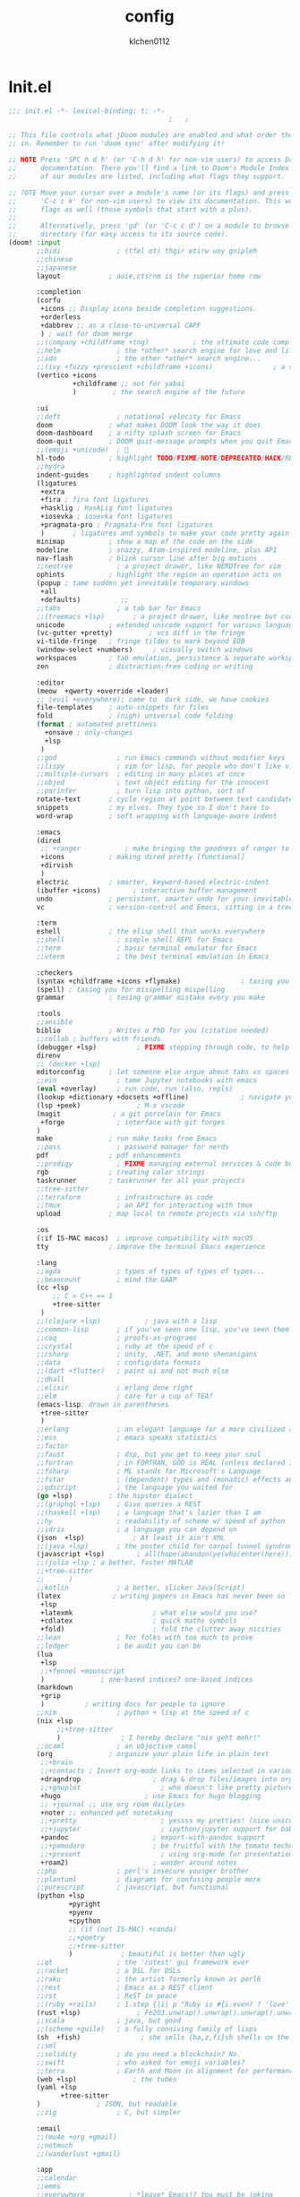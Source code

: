 :PROPERTIES:
:ID:       1bf5e137-a333-43da-827f-c09885a402b8
:END:
#+TITLE: config
#+AUTHOR: klchen0112
#+EMAIL: klchen0112@gmail.com
#+startup: fold
#+property: header-args :emacs-lisp :tangle yes :comments link
#+property: header-args :elisp :exports code
#+property: header-args :tangle no :results silent :eval no-export
* Init.el
:PROPERTIES:
:ID: d8d43fa6-0b7e-47c7-9c65-919b510c8202
:END:
#+begin_src emacs-lisp :tangle init.el
;;; init.el -*- lexical-binding: t; -*-
                                        ;   ;

;; This file controls what jDoom modules are enabled and what order they load
;; in. Remember to run 'doom sync' after modifying it!

;; NOTE Press 'SPC h d h' (or 'C-h d h' for non-vim users) to access Doom's
;;      documentation. There you'll find a link to Doom's Module Index where all
;;      of our modules are listed, including what flags they support.

;; ?OTE Move your cursor over a module's name (or its flags) and press 'K' (or
;;      'C-c c k' for non-vim users) to view its documentation. This works on
;;      flags as well (those symbols that start with a plus).
;;
;;      Alternatively, press 'gd' (or 'C-c c d') on a module to browse its
;;      directory (for easy access to its source code).
(doom! :input
       ;;bidi              ; (tfel ot) thgir etirw uoy gnipleh
       ;;chinese
       ;;japanese
       layout            ; auie,ctsrnm is the superior home row

       :completion
       (corfu
        +icons ;; Display icons beside completion suggestions.
        +orderless
        +dabbrev ;; as a close-to-universal CAPF
        ) ; wait for doom merge
       ;;(company +childframe +tng)           ; the ultimate code completion backend
       ;;helm              ; the *other* search engine for love and life
       ;;ido               ; the other *other* search engine...
       ;;(ivy +fuzzy +prescient +childframe +icons)               ; a search engine for love and life
       (vertico +icons
                +childframe ;; not for yabai
                )         ; the search engine of the future

       :ui
       ;;deft              ; notational velocity for Emacs
       doom              ; what makes DOOM look the way it does
       doom-dashboard    ; a nifty splash screen for Emacs
       doom-quit         ; DOOM quit-message prompts when you quit Emacs
       ;;(emoji +unicode)  ; 🙂
       hl-todo           ; highlight TODO/FIXME/NOTE/DEPRECATED/HACK/REVIEW
       ;;hydra
       indent-guides     ; highlighted indent columns
       (ligatures
        +extra
        +fira ; fira font ligatures
        +hasklig ; HaskLig font ligatures
        +iosevka ; iosevka font ligatures
        +pragmata-pro ; Pragmata-Pro font ligatures
        )       ; ligatures and symbols to make your code pretty again
       minimap           ; show a map of the code on the side
       modeline          ; snazzy, Atom-inspired modeline, plus API
       nav-flash         ; blink cursor line after big motions
       ;;neotree           ; a project drawer, like NERDTree for vim
       ophints           ; highlight the region an operation acts on
       (popup ; tame sudden yet inevitable temporary windows
        +all
        +defaults)          ;;
       ;;tabs              ; a tab bar for Emacs
       ;;(treemacs +lsp)       ; a project drawer, like neotree but cooler
       unicode           ; extended unicode support for various language
       (vc-gutter +pretty)         ; vcs diff in the fringe
       vi-tilde-fringe   ; fringe tildes to mark beyond EOB
       (window-select +numbers)     ; visually switch windows
       workspaces        ; tab emulation, persistence & separate workspaces
       zen               ; distraction-free coding or writing

       :editor
       (meow  +qwerty +override +leader)
       ;; (evil +everywhere); come to  dark side, we have cookies
       file-templates    ; auto-snippets for files
       fold              ; (nigh) universal code folding
       (format ; automated prettiness
         +onsave ; only-changes
         +lsp
        )
       ;;god               ; run Emacs commands without modifier keys
       ;;lispy             ; vim for lisp, for people who don't like vim
       ;;multiple-cursors  ; editing in many places at once
       ;;objed             ; text object editing for the innocent
       ;;parinfer          ; turn lisp into python, sort of
       rotate-text       ; cycle region at point between text candidates
       snippets          ; my elves. They type so I don't have to
       word-wrap         ; soft wrapping with language-aware indent

       :emacs
       (dired
        ;; +ranger           ; make bringing the goodness of ranger to dired
        +icons           ; making dired pretty [functional]
        +dirvish
        )
       electric          ; smarter, keyword-based electric-indent
       (ibuffer +icons)        ; interactive buffer management
       undo              ; persistent, smarter undo for your inevitable mistakes
       vc                ; version-control and Emacs, sitting in a tree

       :term
       eshell            ; the elisp shell that works everywhere
       ;;shell             ; simple shell REPL for Emacs
       ;;term              ; basic terminal emulator for Emacs
       ;;vterm             ; the best terminal emulation in Emacs

       :checkers
       (syntax +childframe +icons +flymake)               ; tasing you for every semicolon you forget
       (spell) ; tasing you for misspelling mispelling
       grammar           ; tasing grammar mistake every you make

       :tools
       ;;ansible
       biblio            ; Writes a PhD for you (citation needed)
       ;;collab ; buffers with friends
       (debugger +lsp)          ; FIXME stepping through code, to help you add bugs
       direnv
       ;; (docker +lsp)
       editorconfig      ; let someone else argue about tabs vs spaces
       ;;ein               ; tame Jupyter notebooks with emacs
       (eval +overlay)     ; run code, run (also, repls)
       (lookup +dictionary +docsets +offline)             ; navigate your code and its documentation
       (lsp +peek)              ; M-x vscode
       (magit             ; a git porcelain for Emacs
        +forge             ; interface with git forges
       )
       make              ; run make tasks from Emacs
       ;;pass              ; password manager for nerds
       pdf               ; pdf enhancements
       ;;prodigy           ; FIXME managing external services & code builders
       rgb               ; creating color strings
       taskrunner        ; taskrunner for all your projects
       ;;tree-sitter
       ;;terraform         ; infrastructure as code
       ;;tmux              ; an API for interacting with tmux
       upload            ; map local to remote projects via ssh/ftp

       :os
       (:if IS-MAC macos)  ; improve compatibility with macOS
       tty               ; improve the terminal Emacs experience

       :lang
       ;;agda              ; types of types of types of types...
       ;;beancount         ; mind the GAAP
       (cc +lsp
           ;; C > C++ == 1
           +tree-sitter
        )
       ;;(clojure +lsp)           ; java with a lisp
       ;;common-lisp       ; if you've seen one lisp, you've seen them all
       ;;coq               ; proofs-as-programs
       ;;crystal           ; ruby at the speed of c
       ;;csharp            ; unity, .NET, and mono shenanigans
       ;;data              ; config/data formats
       ;;(dart +flutter)   ; paint ui and not much else
       ;;dhall
       ;;elixir            ; erlang done right
       ;;elm               ; care for a cup of TEA?
       (emacs-lisp; drown in parentheses
        +tree-sitter
        )
       ;;erlang            ; an elegant language for a more civilized age
       ;;ess               ; emacs speaks statistics
       ;;factor
       ;;faust             ; dsp, but you get to keep your soul
       ;;fortran           ; in FORTRAN, GOD is REAL (unless declared INTEGER)
       ;;fsharp            ; ML stands for Microsoft's Language
       ;;fstar             ; (dependent) types and (monadic) effects and Z3
       ;;gdscript          ; the language you waited for
       (go +lsp)         ; the hipster dialect
       ;;(graphql +lsp)    ; Give queries a REST
       ;;(haskell +lsp)    ; a language that's lazier than I am
       ;;hy                ; readability of scheme w/ speed of python
       ;;idris             ; a language you can depend on
       (json  +lsp)            ; At least it ain't XML
       ;;(java +lsp)       ; the poster child for carpal tunnel syndrome
       (javascript +lsp)        ; all(hope(abandon(ye(who(enter(here))))))
       ;;(julia +lsp ; a better, faster MATLAB
       ;;+tree-sitter
       ;;      )
       ;;kotlin            ; a better, slicker Java(Script)
       (latex             ; writing papers in Emacs has never been so fun
        +lsp
        +latexmk                    ; what else would you use?
        +cdlatex                    ; quick maths symbols
        +fold)                      ; fold the clutter away nicities
       ;;lean              ; for folks with too much to prove
       ;;ledger            ; be audit you can be
       (lua
        +lsp
        ;;+fennel +moonscript
        )              ; one-based indices? one-based indices
       (markdown
        +grip
        )          ; writing docs for people to ignore
       ;;nim               ; python + lisp at the speed of c
       (nix +lsp
            ;;+tree-sitter
            )               ; I hereby declare "nix geht mehr!"
       ;;ocaml             ; an objective camel
       (org              ; organize your plain life in plain text
        ;;+brain
        ;;+contacts ; Insert org-mode links to items selected in various Mac apps.
        +dragndrop                  ; drag & drop files/images into org buffers
        ;;+gnuplot                    ; who doesn't like pretty pictures
        +hugo                     ; use Emacs for hugo blogging
        ;; +journal ;; use org roam dailyies
        +noter ;; enhanced pdf notetaking
        ;;+pretty                     ; yessss my pretties! (nice unicode symbols)
        ;;+jupyter                    ; ipython/jupyter support for babel
        +pandoc                     ; export-with-pandoc support
        ;;+pomodoro                 ; be fruitful with the tomato technique
        ;;+present                    ; using org-mode for presentations
        +roam2)                     ; wander around notes
       ;;php               ; perl's insecure younger brother
       ;;plantuml          ; diagrams for confusing people more
       ;;purescript        ; javascript, but functional
       (python +lsp
               +pyright
               +pyenv
               +cpython
               ;; (if (not IS-MAC) +conda)
               ;;+poetry
               ;;+tree-sitter
               )            ; beautiful is better than ugly
       ;;qt                ; the 'cutest' gui framework ever
       ;;racket            ; a DSL for DSLs
       ;;raku              ; the artist formerly known as perl6
       ;;rest              ; Emacs as a REST client
       ;;rst               ; ReST in peace
       ;;(ruby +rails)     ; 1.step {|i| p "Ruby is #{i.even? ? 'love' : 'life'}"}
       (rust +lsp)              ; Fe2O3.unwrap().unwrap().unwrap().unwrap()
       ;;scala             ; java, but good
       ;;(scheme +guile)   ; a fully conniving family of lisps
       (sh  +fish)               ; she sells {ba,z,fi}sh shells on the C xor
       ;;sml
       ;;solidity          ; do you need a blockchain? No.
       ;;swift             ; who asked for emoji variables?
       ;;terra             ; Earth and Moon in alignment for performance.
       (web +lsp)              ; the tubes
       (yaml +lsp
             +tree-sitter
       )              ; JSON, but readable
       ;;zig               ; C, but simpler

       :email
       ;;(mu4e +org +gmail)
       ;;notmuch
       ;;(wanderlust +gmail)

       :app
       ;;calendar
       ;;emms
       ;;everywhere           ; *leave* Emacs!? You must be joking
       ;;irc               ; how neckbeards socialize
       (rss +org)        ; emacs as an RSS reader
       ;;twitter           ; twitter client https://twitter.com/vnought

       :config
       ;; literate
       (default +bindings +smartparens))
#+end_src
* packages
:PROPERTIES:
:ID:       e970a14b-3bdc-45bf-af5c-f85727067773
:END:
#+begin_src emacs-lisp conf :tangle packages.el
;; -*- no-byte-compile: t; -*-
;;; $DOOMDIR/packages.el
#+end_src
* Basic setting
** Simple Settings
:PROPERTIES:
:ID:       0f38d9a6-c7d4-4370-bd44-839d77bc33a4
:END:
#+begin_src emacs-lisp conf :tangle config.el
;;; $DOOMDIR/config.el -*- lexical-binding: t; -*-
;; Place your private configuration here! Remember, you do not need to run 'doom
;; sync' after modifying this file!


;; Some functionality uses this to identify you, e.g. GPG configuration, email
;; clients, file templates and snipets. It is optional.
(setq user-full-name "klchen0112"
    user-mail-address "klchen0112@gmail.com")

(setq-default
 delete-by-moving-to-trash t                      ; Delete files to trash
 window-combination-resize t                      ; take new window space from all other windows (not just current)
 x-stretch-cursor t)                              ; Stretch cursor to the glyph width

;; Simple Settings
(setq-default
 dired-dwim-target t
 history-length 1000
 create-lockfiles nil
 delete-by-moving-to-trash t                      ; Delete files to trash
 window-combination-resize t                      ; take new window space from all other windows (not just current)
 x-stretch-cursor t                              ; Stretch cursor to the glyph width
)

(setq undo-limit 80000000                         ; Raise undo-limit to 80Mb
      evil-want-fine-undo t                       ; By default while in insert all changes are one big blob. Be more granular
      auto-save-default t                         ; Nobody likes to loose work, I certainly don't
      truncate-string-ellipsis "…"                ; Unicode ellispis are nicer than "...", and also save /precious/ space
      password-cache-expiry nil                   ; I can trust my computers ... can't I?
      ;; scroll-preserve-screen-position 'always     ; Don't have `point' jump around
      scroll-preserve-screen-position 'always     ; Don't have `point' jump around
      word-wrap-by-category t                     ; Different languages live together happily
      scroll-margin 2)                            ; It's nice to maintain a little margin
(setq which-key-idle-delay 0.3) ;; I need the help, I really do

;; Drag text from emacs to other apps
(setq
 mouse-drag-and-drop-region-cross-program t
 mouse-drag-and-drop-region t)
;;(pixel-scroll-mode)
;;(pixel-scroll-precision-mode 1)
;;(setq pixel-scroll-precision-large-scroll-height 60
;;     pixel-scroll-precision-interpolation-factor 30.0)

(setq
   org-roam-directory "~/org"
   org-roam-file-extensions '("org"))
#+end_src
** exec path
#+begin_src emacs-lisp :tangle config.el
(setq shell-file-name (executable-find "bash"))
(setq-default vterm-shell (executable-find "fish"))

(setq-default explicit-shell-file-name (executable-find "fish"))
#+end_src
** workaround
#+begin_src emacs-lisp config.el
(setq native-comp-async-jobs-number 16)
#+end_src
** Global mode
:PROPERTIES:
:ID:       f610bfb5-ce6d-44fa-ae62-bcbf155ced56
:END:
#+begin_src emacs-lisp :tangle packages.el


#+end_src


#+begin_src emacs-lisp conf :tangle config.el
;; (display-time-mode 1)                             ; Enable time in the mode-line

(global-subword-mode 1)                           ; Iterate through CamelCase words
(global-visual-line-mode 1)                       ; Wrap lines at window edge, not at 80th character: my screen is wide enough!

(scroll-bar-mode 1)
;;(+global-word-wrap-mode +1)



#+end_src
* start benchmark
:PROPERTIES:
:ID:       12e0119d-2f0b-4684-87c3-c596ade4d065
:END:

#+begin_src emacs-lisp :tangle packages.el
(package! benchmark-init)
#+end_src

#+begin_src emacs-lisp :tangle config.el
(use-package! benchmark-init
  :defer t
  :ensure t
  ;;:config
  ;;(add-hook! 'after-init-hook 'benchmark-init/deactivate)
)
#+end_src

* UI settings
** frame
:PROPERTIES:
:ID:       81059094-5346-4f65-b701-5abfbf89598f
:END:
#+begin_src emacs-lisp :tangle packages.el

#+end_src

#+begin_src emacs-lisp conf :tangle config.el
;; Framing Size
;; start the initial frame maximized
(add-hook 'window-setup-hook #'toggle-frame-maximized)
;;(add-hook 'window-setup-hook #'toggle-frame-fullscreen)

;; no title bar
(add-to-list 'default-frame-alist '(undecorated . t))
(add-to-list 'default-frame-alist '(drag-internal-border . 1))
(add-to-list 'default-frame-alist '(internal-border-width . 5))
;; no round corners
;; (add-to-list 'default-frame-alist '(undecorated-round . t))
#+end_src
** font
*** font config
:PROPERTIES:
:ID:       06e0dce5-4f1f-4dc4-a8ea-920955909ac4
:END:
#+begin_src emacs-lisp conf :tangle config.el
;; Doom exposes five (optional) variables for controlling fonts in Doom:
;;
;; - `doom-font' -- the primary font to use
;; - `doom-variable-pitch-font' -- a non-monospace font (where applicable)
;; - `doom-big-font' -- used for `doom-big-font-mode'; use this for
;;   presentations or streaming.
;; - `doom-unicode-font' -- for unicode glyphs
;; - `doom-serif-font' -- for the `fixed-pitch-serif' face
;;
;; See 'C-h v doom-font' for documentaion and more examples of what they
;; accept. For example:


;; If you or Emacs can't find your font, use 'M-x describe-font' to look them
;; up, `M-x eval-region' to execute elisp code, and 'M-x doom/reload-font' to
;; refresh your font settings. If Emacs still can't find your font, it likely
;; wasn't installed correctly. Font issues are rarely Doom issues!
;; DON'T use (`font-family-list'), it's unreliable on Linux
;; org mode table

;;(setq doom-font (font-spec :family "SF Mono"   :size 14)
;;      doom-variable-pitch-font (font-spec :family "TsangerJinKai02" :size 14)
;;      doom-symbol-font (font-spec :family "Symbola" :size 14)
;;      doom-serif-font (font-spec :family "IBM Plex Serif"  :size 17)
;;      )

(setq use-default-font-for-symbols nil)(cond
  ((or IS-MAC IS-LINUX)
    (setq doom-font (if IS-MAC (font-spec :family "SF Mono"  :size 14) (font-spec :family "Iosevka" :size 14))
          ;; doom-big-font (font-spec :family "Iosevka"  :size 28)
          doom-variable-pitch-font (font-spec :family "CMU Typewriter Text"  :size 18)
          ;;doom-unicode-font (font-spec :family "FZSongKeBenXiuKai-R-GBK" :weight 'light :slant 'italic :size 21)
          doom-serif-font (font-spec :family "IBM Plex Serif"  :size 18))
    (add-hook!  'after-setting-font-hook
          ;; Emoji: 😄, 🤦, 🏴󠁧󠁢󠁳󠁣󠁴
          (set-fontset-font t 'symbol   (font-spec :family "Apple Color Emoji"  ))
          (set-fontset-font t 'symbol   (font-spec :family "Symbola"            ))
          (set-fontset-font t 'symbol   (font-spec :family "Noto Color Emoji"   ))
          (set-fontset-font t 'symbol   (font-spec :family "Liberation Mono"    ))
          (set-fontset-font t 'symbol   (font-spec :family "Noto Sans Symbols2" ))
          (set-fontset-font t 'symbol   (font-spec :family "Segoe UI Emoji"     ))
          (set-fontset-font t 'symbol   (font-spec :family "FreeSerif"          ))
          (set-fontset-font t 'symbol   (font-spec :family "Twitter Color Emoji"))
          ;; East Asia: 你好, 早晨, こんにちは, 안녕하세요
          (set-fontset-font t 'han      (font-spec :family "TsangerJinKai02"   ))
          (set-fontset-font t 'kana     (font-spec :family "TsangerJinKai02"   ))
          (set-fontset-font t 'hangul   (font-spec :family "TsangerJinKai02"   ))
          (set-fontset-font t 'cjk-misc (font-spec :family "Noto Serif CJK SC" ))
          ;; Cyrillic: Привет, Здравствуйте, Здраво, Здравейте
          (set-fontset-font t 'cyrillic (font-spec :family "Noto Serif"         ))
  ))
  ((:if IS-WINDOWS)
    (setq doom-font (font-spec :family "Cascadia Code"  :size 23)
        doom-big-font (font-spec :family "Cascadia Code"  :size 25)
        doom-variable-pitch-font (font-spec :family "Cascadia Code" :size 23)
        doom-unicode-font (font-spec :family "霞鹜文楷等宽" :weight 'light :size 23)
        doom-serif-font (font-spec :family "Cascadia Code"  :size 23)))
)

#+end_src
** theme
:PROPERTIES:
:ID:       918efa68-0a34-4e90-ba5f-305b628bbb7b
:END:
#+begin_src emacs-lisp :tangle packages.el
#+end_src

#+begin_src emacs-lisp :tangle config.el
;; There are two ways to load a theme. Both assume the theme is installed and
;; available. You can either set `doom-theme' or manually load a theme with the
;; `load-theme' function. This is the default:

(use-package! doom-themes
  :config
  ;;Global settings (defaults)
  (setq doom-themes-enable-bold t    ; if nil, bold is universally disabled
        doom-themes-enable-italic t ; if nil, italics is universally disabled
        doom-themes-padded-modeline t
        doom-themes-treemacs-enable-variable-pitch nil)
  ;;(doom-themes-treemacs-config)
  (doom-themes-org-config))


;; There are two ways to load a theme. Both assume the theme is installed and
;; available. You can either set `doom-theme' or manually load a theme with the
;; `load-theme' function. This is the default:
;; (setq doom-theme 'doom-one)
;; (setq doom-theme 'doom-dracula)
;; (setq doom-theme 'doom-solarized-light)
(setq doom-themes-dark '(doom-dracula doom-vibrant doom-city-lights doom-moonlight doom-horizon
                         doom-one doom-solarized-dark doom-palenight doom-spacegrey
                         doom-old-hope doom-oceanic-next doom-monokai-pro doom-material doom-henna
                         doom-ephemeral chocolate doom-zenburn doom-peacock doom-1337))

(setq doom-themes-light '(doom-one-light doom-solarized-light  doom-opera-light))

(defun random-choice (items)
  "Random choice a list"
  (let* ((size (length items))
         (index (random size)))
    (nth index items)))

(defun my/apply-theme (appearance)
  "Load theme, taking current system APPEARANCE into consideration."
  (mapc #'disable-theme custom-enabled-themes)
  (pcase appearance
    ('light (load-theme (random-choice doom-themes-light) t))
    ('dark  (load-theme (random-choice doom-themes-dark) t))
    ))



(after! doom-themes
  (if IS-MAC (add-hook 'ns-system-appearance-change-functions #'my/apply-theme)
    (setq doom-theme 'doom-nano-light)))

;; This determines the style of line numbers in effect. If set to `nil', line
;; numbers are disabled. For relative line numbers, set this to `relative'.

(setq display-line-numbers-type 'relative)

#+end_src
** dashboard
:PROPERTIES:
:ID:       24df29ee-b60d-4408-ac20-1c7c95da1918
:END:
#+begin_src emacs-lisp :tangle config.el
;; this code from https://randomgeekery.org/config/emacs/doom/

#+end_src
** global mode
:PROPERTIES:
:ID:       cd7500b9-220e-4c2d-9946-5f86248c1a7e
:END:
#+begin_src emacs-lisp :tangle config.el
(setq menu-bar-mode t)
#+end_src
** alpha
#+begin_src emacs-lisp :tangle packages.el
(package! transwin)
#+end_src
#+begin_src emacs-lisp :tangle config.el
(use-package transwin
  :config
  (setq transwin--current-alpha 80)
  (setq transwin-delta-alpha 5)
  (setq transwin-parameter-alpha 'alpha-background)
)
#+end_src
* Editor
** 分词
#+begin_src emacs-lisp :tangle packages.el
(package! emt :recipe (:host github :repo "roife/emt" :files ("*.el" "module/*" "module")) :pin "7bea66de1b26d3f3f1cf9e940b269809c0c531b9")
#+end_src

#+begin_src emacs-lisp :tangle config.el
(if IS-MAC
  (use-package emt
    :defer t
    :hook (after-init . emt-mode)
    :config
    (setq emt-lib-path (concat doom-data-dir "EMT/libEMT.dylib"))
  )
)
#+end_src
** save
:PROPERTIES:
:ID:       0e0c8caf-e9a6-43b4-b393-e502b9ef7511
:END:
#+begin_src emacs-lisp :tangle config.el
(setq auto-save-default t)
#+end_src
** Directory/File

#+begin_src emacs-lisp :tangle packages.el
(package! dired-preview)
#+end_src


#+begin_src emacs-lisp :tangle config.el

(use-package! dired-preview
  :defer t
  :config
  ;; Default values for demo purposes
  (setq dired-preview-delay 0.7)
  (setq dired-preview-max-size (expt 2 20))
  (setq dired-preview-ignored-extensions-regexp
        (concat "\\."
                "\\(mkv\\|webm\\|mp4\\|mp3\\|ogg\\|m4a"
                "\\|gz\\|zst\\|tar\\|xz\\|rar\\|zip"
                "\\|iso\\|epub\\|pdf\\)"))

  ;; Enable `dired-preview-mode' in a given Dired buffer or do it
  ;; globally:
  (dired-preview-global-mode 1))
#+end_src
** 自动在中英文间添加空格
#+begin_src emacs-lisp :tangle packages.el
;;(package! pangu-spacing)
#+end_src

#+begin_src emacs-lisp :tangle yes
;;(use-package! pangu-spacing
;;  :defer t
;;  :config
;;  (setq pangu-spacing-real-insert-separtor t)
;;)
#+end_src
** Tree siter
#+begin_src emacs-lisp tangle: packages.el
(package! treesit-auto)
(package! treesit-fold :recipe (:host github :repo "emacs-tree-sitter/treesit-fold" :pin "2b8ac9e7db92bca7f79579b9dc8aff33d6ed2ff7"))
#+end_src

#+begin_src emacs-lisp :tangle config.el
(use-package! treesit-auto)
(use-package! treesit-fold)
#+end_src
* Biblio
** init biblio
:PROPERTIES:
:ID:       6d187859-ed0e-4994-8651-0744708518c5
:END:
#+begin_src emacs-lisp :tangle config.el
(setq my/bib (concat "~/org/" "academic.bib"))
(setq my/notes (concat "~/org/" "references"))
(setq my/library-files "~/Documents/org-pdfs")
#+end_src

** citar
:PROPERTIES:
:ID:       108a861b-bfd8-4e47-b634-4ead3d291b4e
:END:
citar need vertico

#+begin_src emacs-lisp :tangle config.el
(use-package! citar
  :defer t
  :config
  (setq citar-bibliography my/bib
        citar-notes-paths '("~/org/references/")
        )

  (setq
   org-cite-insert-processor 'citar
   org-cite-follow-processor 'citar
   org-cite-activate-processor 'citar

   citar-default-action 'citar-open-notes

   citar-at-point-function 'citar-dwim

   citar-file-note-org-include '(org-id org-roam-ref))
  (setq citar-templates
        '((main . "${author editor:30}     ${date year issued:4}     ${title:55}")
          (suffix . "  ${tags keywords:40}")
          (preview . "${author editor} ${title}, ${journal publisher container-title collection-title booktitle} ${volume} (${year issued date}).\n")
          (note .
                "${title}\n#+filetags: :references:
- bibliography ::
- tags :: ${tags}
- keywords :: ${keywords}
- previous work :: \n* Notes
:PROPERTIES:
:Custom_ID: ${=key=}
:URL: ${url}
:AUTHOR: ${author}
:NOTER_DOCUMENT: ${file}
:NOTER_PAGE:
:NOANKI: t
:END:"
                ))))

(use-package! citar-embark
  :defer t
  :after citar embark
  :config (citar-embark-mode)
  )
#+end_src
** org roam bibtex
:PROPERTIES:
:ID:       e6370510-1fce-426e-a6de-2930e7ed855f
:END:
#+begin_src emacs-lisp :tangle packages.el
;; interact with org-roam and bibtex
(package! org-roam-bibtex)
#+end_src


#+begin_src emacs-lisp conf :tangle config.el
;; Org-Roam-Bibtex
(use-package! org-roam-bibtex
 :after org-roam
 :defer t
 :hook
 (org-mode . org-roam-bibtex-mode)
 :custom
 (orb-note-actions-interface 'default)
 :config
 (setq
  orb-preformat-keywords
  '("citekey" "title" "url" "file" "author-or-editor" "keywords")
  orb-insert-link-description 'title
  orb-roam-ref-format 'org-cite ;; using org ref version3
  orb-process-file-keyword t
  orb-attached-file-extensions '("pdf")
  org-cite-insert-processor 'citar
  org-cite-follow-processor 'citar
  org-cite-activate-processor 'citar
  citar-at-point-function 'embark-act
  citar-file-note-org-include '(org-id org-roam-ref)
  orb-insert-generic-candidates-format '("title" "author-or-editor" "keyword"))
 (add-to-list 'org-roam-capture-templates
                ;; bibliography note template
                '("r" "bibliography reference" plain
                 (file  "~/org/templates/orb_template.org")
                 :if-new
                 (file+head "references/${citekey}.org" "#+title: ${title}\n#+filetags: :references:\n")
                 :unnarrowed t))
 (add-to-list 'org-roam-capture-templates
              '("s" "short bibliography reference (no id)"
                  entry "* ${title} [cite:@%^{citekey}]\n%?"
                 :target (node "b93ffb0a-9383-4255-80ed-1142639fa458")
                 :unnarrowed t
                 :empty-lines-before 1
                 :prepend t))
)


(use-package! citar-org-roam
  :defer t
  :after citar org-roam
  :hook (org-roam-mode . citar-org-roam-mode)
  :config
  (setq citar-org-roam-note-title-template (cdr (assoc 'note citar-templates)))
)
#+end_src

* org mode
** async preview
#+begin_src emacs-lisp :tangle packages.el
(package! org :recipe
  (:host nil :repo "https://git.tecosaur.net/mirrors/org-mode.git" :remote "mirror" :fork
         (:host nil :repo "https://git.tecosaur.net/tec/org-mode.git" :branch "dev" :remote "tecosaur")
         :files
         (:defaults "etc")
         :build t :pre-build
         (with-temp-file "org-version.el"
           (require 'lisp-mnt)
           (let
               ((version
                 (with-temp-buffer
                   (insert-file-contents "lisp/org.el")
                   (lm-header "version")))
                (git-version
                 (string-trim
                  (with-temp-buffer
                    (call-process "git" nil t nil "rev-parse" "--short" "HEAD")
                    (buffer-string)))))
             (insert
              (format "(defun org-release () \"The release version of Org.\" %S)\n" version)
              (format "(defun org-git-version () \"The truncate git commit hash of Org mode.\" %S)\n" git-version)
              "(provide 'org-version)\n"))))
  :pin nil)

;;(unpin! org)
#+end_src

#+begin_src emacs-lisp :tangle config.el
(use-package! org-latex-preview
  :hook (org-mode . org-latex-preview-auto-mode)
  :config
  ;; Increase preview width
  (plist-put org-latex-preview-appearance-options
             :page-width 0.8)

  ;; Use dvisvgm to generate previews
  ;; You don't need this, it's the default:
  (setq org-latex-preview-process-default 'dvisvgm)

  ;; Turn on auto-mode, it's built into Org and much faster/more featured than
  ;; org-fragtog. (Remember to turn off/uninstall org-fragtog.)

  ;; Block C-n, C-p etc from opening up previews when using auto-mode
  (setq org-latex-preview-auto-ignored-commands '(next-line previous-line mwheel-scroll scroll-up-command scroll-down-command))

  ;; Enable consistent equation numbering
  (setq org-latex-preview-numbered t)

  ;; Bonus: Turn on live previews.  This shows you a live preview of a LaTeX
  ;; fragment and updates the preview in real-time as you edit it.
  ;; To preview only environments, set it to '(block edit-special) instead
  (setq org-latex-preview-live t)

  ;; More immediate live-previews -- the default delay is 1 second
  (setq org-latex-preview-live-debounce 0.25))
#+end_src
** 设置 org 常用设置
:PROPERTIES:
:ID:       3fcd76df-a2bc-4291-9012-9ed3d1acc490
:END:
#+begin_src emacs-lisp :tangle config.el
;; If you use `org' and don't want your org files in the default location below,
;; change `org-directory'. It must be set before org loads!

(use-package! org
  :defer t
  :config
  (setq org-directory "~/org/")
  ;; pretty org files
  (setq org-auto-align-tags nil
        org-tags-column 0
        org-catch-invisible-edits 'show-and-error

        ;; Org styling, hide markup etc.
        org-hide-emphasis-markers t
        org-pretty-entities t

        )
  (setq org-ellipsis "...")
  (setq  org-adapt-indentation nil)
  (setq  org-hidden-keywords nil)
  (setq  org-hide-emphasis-markers t)
  (setq  org-hide-leading-stars nil)
  (setq  org-image-actual-width '(300))
  (setq  org-imenu-depth 1)
  (setq  org-pretty-entities t)
  (setq  org-startup-folded t)
  (setq org-startup-with-inline-images t)
  (setq org-hide-leading-stars t)
  (setq org-use-property-inheritance t)              ; it's convenient to have properties inherited
  (setq org-log-done 'time             )             ; having the time a item is done sounds convenient
  (setq org-export-in-background t)                  ; run export processes in external emacs process
  (setq org-catch-invisible-edits 'smart)            ; try not to accidently do weird stuff in invisible regions
  (setq org-export-with-sub-superscripts '{})        ; don't treat lone _ / ^ as sub/superscripts, require _{} / ^{}
  (setq org-special-ctrl-a/e t
        org-hide-leading-stars t) ;; When t, C-a will bring back the cursor to the beginning of the headline text, i.e. after the stars and after a possible TODO keyword.
  (setq org-src-tab-acts-natively t) ;; source block 缩进
  :custom-face
  (org-level-1 ((t (:height 1.15))))
  (org-level-2 ((t (:height 1.13))))
  (org-level-3 ((t (:height 1.11))))
  (org-level-4 ((t (:height 1.09))))
  (org-level-5 ((t (:height 1.07))))
  (org-level-6 ((t (:height 1.05))))
  (org-level-7 ((t (:height 1.03))))
  (org-level-8 ((t (:height 1.01))))
  (org-todo ((t (:inherit 'fixed-pitch))))
  (org-done ((t (:inherit 'fixed-pitch))))
  (org-ellipsis ((t (:inherit 'fixed-pitch))))
  (org-property-value ((t (:inherit 'fixed-pitch))))
  (org-special-keyword ((t (:inherit 'fixed-pitch))))
  )

#+end_src

** org 美化
:PROPERTIES:
:ID:       85728e6b-30dd-4781-b1f2-a0e7462f6f45
:END:
#+begin_src emacs-lisp conf :tangle packages.el
(package! org-modern)
(package! org-appear)

#+end_src


#+begin_src emacs-lisp conf :tangle config.el

(use-package! org-modern
  :after org
  :defer t
  :hook (org-mode . org-modern-mode)
        (org-agenda-finalize . org-modern-agenda)
)

(use-package! org-appear
  :hook (org-mode . org-appear-mode)
  :defer t
  :config
  (setq org-appear-autoemphasis t
        org-appear-autolinks t
        org-appear-autosubmarkers t
        org-appear-autoentities t
        org-appear-autokeywords t
        org-appear-inside-latex t
        )
)


#+end_src

** org-download
#+begin_src emacs-lisp conf :tangle config.el
;; config org download
(use-package! org-download
  :after org
  :defer t
  :config
  (setq org-download-method 'directory)
  (setq org-download-image-dir "~/Library/Mobile Documents/com~apple~CloudDocs/Documents/org-attach")
  (setq org-download-heading-lvl 'nil)
)
#+end_src
** org-agenda
:PROPERTIES:
:ID:       ee84bfc0-3e42-4a8d-a9c2-2d8c3093d06d
:END:

#+begin_src emacs-lisp conf :tangle config.el
(use-package! org-agenda
  :after org
  :defer t
  :config
  (setq org-agenda-files '("~/org/pages/TODO.org"))
  ;; 时间前导0
  (setq org-agenda-time-leading-zero t)
  ;; 默认显示区间
  (setq org-agenda-span 7)
  ;; agenda view 默认从周一开始显示
  (setq org-agenda-start-on-weekday 1)
   ;; Agenda styling
   (setq org-agenda-tags-column 0
   org-agenda-block-separator ?─
   org-agenda-time-grid
   '((daily today require-timed)
     (800 1000 1200 1400 1600 1800 2000)
     " ┄┄┄┄┄ " "┄┄┄┄┄┄┄┄┄┄┄┄┄┄┄")
   org-agenda-current-time-string
   "⭠ now ─────────────────────────────────────────────────")
)
#+end_src
** org hugo
:PROPERTIES:
:ID:       a7fb163c-1d82-4670-ac10-a6180cac2cfb
:END:
#+begin_src elisp :tangle config.el
(use-package! ox-hugo
  :after org-capture ox
  :defer t
  :config
  (setq org-hugo-default-static-subdirectory-for-externals "img")
)
#+end_src

* org-roam
:PROPERTIES:
:ID:       466ca3d1-ca43-4265-9493-1177afe300ce
:END:
** org-roam settings
:PROPERTIES:
:ID: 3f6a8789-2cb1-45ec-ab57-063d22cceaf8
:END:
#+begin_src elisp :tangle packages.el
;;(unpin! org-roam)

;;(unpin! org-roam-ui)

(package! consult-org-roam)
(package! emacsql-sqlite-builtin)

#+end_src
1. 设置org-roam templates 可以与 org-capture 混合使用
2. 自动创建笔记的创建时间和修改时间
3. 跨文件的引用，能够实现笔记的一处修改，处处修改
   - 实现效果不太好


#+begin_src emacs-lisp conf :tangle config.el


(use-package! org-roam
  :after org
  :defer t
  :commands (org-roam-buffer
             org-roam-setup
             org-roam-capture
             org-roam-node-find)
  ;;:bind (("C-c n r a" . org-id-get-create)
  ;;       ("C-c n r l" . org-roam-buffer-toggle)
  ;;       ("C-c n r f" . org-roam-node-find)
  ;;       ("C-c n r g" . org-roam-graph)
  ;;       ("C-c n r i" . org-roam-node-insert)
  ;;       ("C-c n r c" . org-roam-capture)
  ;;       ("C-c n r r" . org-roam-ref-find)
  ;;       ("C-c n r R" . org-roam-ref-add)
  ;;       ("C-c n r s" . org-roam-db-sync)
  ;;       ("C-c n r e" . org-roam-to-hugo-md)
  ;;       ;; Dailies
  ;;       ("C-c n r j" . org-roam-dailies-capture-today))
  :config
  (unless (file-exists-p org-roam-directory) (make-directory org-roam-directory t))
  (unless (file-exists-p org-roam-directory) (make-directory org-roam-dailies-directory t))
  ;; 自动创建org roam 文件夹
  (setq org-id-link-to-org-use-id t)
  (setq org-roam-completion-everywhere t)
  (setq org-roam-capture-templates
        '(("d" "default" plain "%?"
           :target
           (file+head "pages/${slug}.org" "#+title: ${title}\n- tags :: \n")
           :unnarrowed t)))
  (setq org-roam-dailies-capture-templates
        '(
          ("t" "tasks" entry "* TODO %?"
           :if-new (file+head+olp "%<%Y-%m-%d>.org" "#+title: %<%Y/%m/%d>\n#+filetags: :journal:\n" ("TODO Tasks :task:")))
          ("n" "notes" entry "* %?"
           :if-new (file+head+olp "%<%Y-%m-%d>.org" "#+title: %<%Y/%m/%d>\n#+filetags: :journal:\n" ("Notes :note:")))
          )
        )

  (setq org-roam-mode-sections
        (list #'org-roam-backlinks-section
              #'org-roam-reflinks-section
              #'org-roam-unlinked-references-section)
        )
  )


(use-package! websocket
  :defer t
  :after org-roam)

(use-package! org-roam-ui
  :defer t
  :after org-roam ;; or :after org
  ;;         normally we'd recommend hooking orui after org-roam, but since org-roam does not have
  ;;         a hookable mode anymore, you're advised to pick something yourself
  ;;         if you don't care about startup time, use
  :commands org-roam-ui-open
  :config
  (setq org-roam-ui-sync-theme t
        org-roam-ui-follow t
        org-roam-ui-update-on-save t
        org-roam-ui-open-on-start nil))
#+end_src

** org roam timestamps
:PROPERTIES:
:ID:       09752942-9f28-4b04-b64e-867b2186dae1
:END:
自动记录包含 org-id 的节点的修改时间
#+begin_src emacs-lisp conf :tangle packages.el
(package! org-roam-timestamps)
#+end_src

#+begin_src emacs-lisp :tangle config.el
;;自动创建笔记的创建时间和修改时间
(use-package! org-roam-timestamps
  :after org-roam
  :defer t
  :config
  (org-roam-timestamps-mode)
  (setq org-roam-timestamps-parent-file t))

#+end_src
** org transculsion
:PROPERTIES:
:ID:       5586b987-8479-49cf-be97-721142a74ac4
:END:
#+begin_src emacs-lisp :tangle packages.el
(package! org-transclusion)
#+end_src

#+begin_src emacs-lisp :tangle config.el
;;跨文件的引用，能够实现笔记的一处修改，处处修改。
(use-package! org-transclusion
  :after org
  :commands org-transclusion-mode
  :defer t
  :init
  (map!
   :map global-map "<f12>" #'org-transclusion-add
   :leader
   :prefix "n"
   :desc "Org Transclusion Mode" "t" #'org-transclusion-mode))
#+end_src
** org-roam-enhance
:PROPERTIES:
:ID:       773deaf6-f5cb-4d40-89de-b38bb67f47dd
:END:
1. use vulpea for auto add tag roam-agenda and add TODO file to org-todo
2. use org-transclusion for insert block for org
#+begin_src emacs-lisp conf :tangle packages.el
(package! vulpea)
(package! consult-org-roam)
;;TODO
;;(package! nursery
;;     :recipe (:host github :repo "chrisbarrett/nursery"))

#+end_src


#+begin_src emacs-lisp conf :tangle config.el

;; this code from https://github.com/brianmcgillion/doomd/blob/master/config.org
(use-package! vulpea
  :after (org-agenda org-roam)
  :defer t
  :commands (bmg/vulpea-agenda-files-update bmg/vulpea-project-update-tag)
  :init
  (add-hook 'find-file-hook #'bmg/vulpea-project-update-tag)
  (add-hook 'before-save-hook #'bmg/vulpea-project-update-tag)
  (advice-add 'org-agenda :before #'bmg/vulpea-agenda-files-update)
  :hook ((org-roam-db-autosync-mode . vulpea-db-autosync-enable))
  :config
  (defun bmg/vulpea-project-p ()
    "Return non-nil if current buffer has any todo entry.
TODO entries marked as done are ignored, meaning the this
function returns nil if current buffer contains only completed
tasks."
    (seq-find                                 ; (3)
     (lambda (type)
       (eq type 'todo))
     (org-element-map                         ; (2)
         (org-element-parse-buffer 'headline) ; (1)
         'headline
       (lambda (h)
         (org-element-property :todo-type h)))))

  (defun bmg/vulpea-project-update-tag ()
    "Update PROJECT tag in the current buffer."
    (when (and (not (active-minibuffer-window))
               (bmg/vulpea-buffer-p))
      (save-excursion
        (goto-char (point-min))
        (let* ((tags (vulpea-buffer-tags-get))
               (original-tags tags))
          (if (bmg/vulpea-project-p)
              (setq tags (cons "org-roam-agenda" tags))
            (setq tags (remove "org-roam-agenda" tags)))

          ;; cleanup duplicates
          (setq tags (seq-uniq tags))

          ;; update tags if changed
          (when (or (seq-difference tags original-tags)
                    (seq-difference original-tags tags))
            (apply #'vulpea-buffer-tags-set tags))))))

  (defun bmg/vulpea-buffer-p ()
    "Return non-nil if the currently visited buffer is a note."
    (and buffer-file-name
         (string-prefix-p
          (expand-file-name (file-name-as-directory org-roam-directory))
          (file-name-directory buffer-file-name))))

  (defun bmg/vulpea-project-files ()
    "Return a list of note files containing 'project' tag." ;
    (seq-uniq
     (seq-map
      #'car
      (org-roam-db-query
       [:select [nodes:file]
        :from tags
        :left-join nodes
        :on (= tags:node-id nodes:id)
        :where (like tag (quote "%\"org-roam-agenda\"%"))]))))

  (defun bmg/vulpea-agenda-files-update (&rest _)
    "Update the value of `org-agenda-files'."
    (setq org-agenda-files (bmg/vulpea-project-files)))

  (defun bmg/vulpea-agenda-category (&optional len)
    "Get category of item at point for agenda.

Category is defined by one of the following items:

- CATEGORY property
- TITLE keyword
- TITLE property
- filename without directory and extension

When LEN is a number, resulting string is padded right with
spaces and then truncated with ... on the right if result is
longer than LEN.

Usage example:

  (setq org-agenda-prefix-format
        '((agenda . \" %(vulpea-agenda-category) %?-12t %12s\")))

Refer to `org-agenda-prefix-format' for more information."
    (let* ((file-name (when buffer-file-name
                        (file-name-sans-extension
                         (file-name-nondirectory buffer-file-name))))
           (title (vulpea-buffer-prop-get "title"))
           (category (org-get-category))
           (result
            (or (if (and
                     title
                     (string-equal category file-name))
                    title
                  category)
                "")))
      (if (numberp len)
          (s-truncate len (s-pad-right len " " result))
        result))))


;;(use-package! org-roam-review
;; :commands (org-roam-review
;;            org-roam-review-list-by-maturity
;;            org-roam-review-list-recently-added)

  ;; ;; Optional - tag all newly-created notes as seedlings.
  ;; :hook (org-roam-capture-new-node . org-roam-review-set-seedling)

  ;; ;; Optional - keybindings for applying Evergreen note properties.
  ;; :general
  ;; (:keymaps 'org-mode-map
  ;; "C-c r r" '(org-roam-review-accept :wk "accept")
  ;; "C-c r u" '(org-roam-review-bury :wk "bury")
  ;; "C-c r x" '(org-roam-review-set-excluded :wk "set excluded")
  ;; "C-c r b" '(org-roam-review-set-budding :wk "set budding")
  ;; "C-c r s" '(org-roam-review-set-seedling :wk "set seedling")
  ;; "C-c r e" '(org-roam-review-set-evergreen :wk "set evergreen"))

  ;; ;; Optional - bindings for evil-mode compatability.
  ;; :general
  ;; (:states '(normal) :keymaps 'org-roam-review-mode-map
  ;; "TAB" 'magit-section-cycle
  ;; "g r" 'org-roam-review-refresh)
  ;;)

(use-package consult-org-roam
   :ensure t
   :defer t
   :after org-roam
   :init
   (consult-org-roam-mode 1)
   :custom
   ;; Use `ripgrep' for searching with `consult-org-roam-search'
   (consult-org-roam-grep-func #'consult-ripgrep)
   ;; Configure a custom narrow key for `consult-buffer'
   (consult-org-roam-buffer-narrow-key ?r)
   ;; Display org-roam buffers right after non-org-roam buffers
   ;; in consult-buffer (and not down at the bottom)
   (consult-org-roam-buffer-after-buffers t)
   :config
   ;; Eventually suppress previewing for certain functions
   (consult-customize
    consult-org-roam-forward-links
    :preview-key (kbd "M-."))
   ;;:bind
   ;; Define some convenient keybindings as an addition
   ;;("C-c n e" . consult-org-roam-file-find)
   ;;("C-c n b" . consult-org-roam-backlinks)
   ;;("C-c n l" . consult-org-roam-forward-links)
   ;;("C-c n r" . consult-org-roam-search)
   )




;;(use-package org-roam-review
;;  :commands (org-roam-review
;;             org-roam-review-list-by-maturity
;;             org-roam-review-list-recently-added)
;;
;;  ;; ;; Optional - tag all newly-created notes as seedlings.
;;  ;; :hook (org-roam-capture-new-node . org-roam-review-set-seedling)
;;
;;  ;; ;; Optional - keybindings for applying Evergreen note properties.
;;  ;; :general
;;  ;; (:keymaps 'org-mode-map
;;  ;; "C-c r r" '(org-roam-review-accept :wk "accept")
;;  ;; "C-c r u" '(org-roam-review-bury :wk "bury")
;;  ;; "C-c r x" '(org-roam-review-set-excluded :wk "set excluded")
;;  ;; "C-c r b" '(org-roam-review-set-budding :wk "set budding")
;;  ;; "C-c r s" '(org-roam-review-set-seedling :wk "set seedling")
;;  ;; "C-c r e" '(org-roam-review-set-evergreen :wk "set evergreen"))
;;
;;  ;; ;; Optional - bindings for evil-mode compatability.
;;  ;; :general
;;  ;; (:states '(normal) :keymaps 'org-roam-review-mode-map
;;  ;; "TAB" 'magit-section-cycle
;;  ;; "g r" 'org-roam-review-refresh)
;;  )
;;
;;(use-package org-roam-search
;;  :commands (org-roam-search))
;;
;;(use-package org-roam-links
;;  :commands (org-roam-links))
;;
;;(use-package org-roam-dblocks
;;  :hook (org-mode . org-roam-dblocks-autoupdate-mode))
;;
;;(use-package org-roam-rewrite
;;  :commands (org-roam-rewrite-rename
;;             org-roam-rewrite-remove
;;             org-roam-rewrite-inline
;;             org-roam-rewrite-extract))
;;
;;(use-package org-roam-slipbox
;;  :after org-roam
;;  :demand t
;;  :config
;;  (org-roam-slipbox-buffer-identification-mode +1)
;;  (org-roam-slipbox-tag-mode +1))

#+end_src
* Input Method
** smart input source
:PROPERTIES:
:ID:       8d800b39-c8e6-4423-9cc8-cae91df94f67
:END:
#+begin_src emacs-lisp :tangle packages.el
(package! sis)
#+end_src

#+begin_src emacs-lisp :tangle config.el
(use-package! sis
 :hook
 (meow-insert-exit-hook . sis-set-english)
 :config
 (sis-ism-lazyman-config
         "com.apple.keylayout.UnicodeHexInput"
         "org.fcitx.inputmethod.Fcitx5.fcitx5"
 )
  ;; enable the /cursor color/ mode
  (sis-global-cursor-color-mode t)
  ;; enable the /respect/ mode
  (sis-global-respect-mode t)
  ;; enable the /context/ mode for all buffers
  (sis-global-context-mode t)
  ;; enable the /inline english/ mode for all buffers
  (sis-global-inline-mode t)
)
#+end_src
** Rime
1. 使用rime作为输入法
2. 加入了中英文自动检测
*** Package
:PROPERTIES:
:ID:       e3d48ce3-a022-4f8e-8455-0f2c7856d579
:END:
#+begin_src emacs-lisp :tangle packages.el
;; (package! rime :built-in t)
;; (package! rime-regexp :recipe (:host github :repo "colawithsauce/rime-regexp.el") :pin "546ae861134d3084fbe9379412f79353380ab31a")
#+end_src
*** rime init
:PROPERTIES:
:ID:       8b4d6475-ea71-47c9-8aef-ea466ea13b24
:END:
#+begin_src emacs-lisp conf :tangle config.el

;; (use-package! rime
;;  :defer t
;;  :bind
;;  (:map rime-mode-map
;;        ("S- " . 'rime-send-keybinding))
;;  :config
;;  (setq rime-user-data-dir (concat doom-data-dir "Rime"))
;;  (setq rime-show-candidate 'posframe)
;;  (setq rime-show-preedit 'inline)
;;  (setq default-input-method "rime")
;;  (setq rime-inline-ascii-trigger 'shift-r)
;;  (setq rime-translate-keybindings '("C-f" "C-b" "C-n" "C-p" "C-g" "<left>" "<right>" "<up>" "<down>" "<prior>" "<next>" "<delete>"))
;; )

;; (use-package rime-regexp
;;   :defer t
;;   :config
;;   (rime-regexp-mode t))

#+end_src
* completion
** tempel
:PROPERTIES:
:ID:       53618ac2-2311-45bb-b4f3-40ffa5559db3
:END:
#+begin_src emacs-lisp :tangle packages.el
;;(package! tempel)
;;(package! tempel-collection)
#+end_src

#+begin_src emacs-lisp :tangle config.el
;; Configure Tempel
;;(use-package! tempel
;;  ;; Require trigger prefix before template name when completing.
;;  ;; :custom
;;  ;; (tempel-trigger-prefix "<")
;;
;;  :bind (("M-+" . tempel-complete) ;; Alternative tempel-expand
;;         ("M-*" . tempel-insert))
;;  :after corfu
;;  :init
;;
;;  ;; Setup completion at point
;;  (defun tempel-setup-capf ()
;;    ;; Add the Tempel Capf to `completion-at-point-functions'.
;;    ;; `tempel-expand' only triggers on exact matches. Alternatively use
;;    ;; `tempel-complete' if you want to see all matches, but then you
;;    ;; should also configure `tempel-trigger-prefix', such that Tempel
;;    ;; does not trigger too often when you don't expect it. NOTE: We add
;;    ;; `tempel-expand' *before* the main programming mode Capf, such
;;    ;; that it will be tried first.
;;    (setq-local completion-at-point-functions
;;                (cons #'tempel-expand
;;                      completion-at-point-functions)))
;;
;;  (add-hook 'prog-mode-hook 'tempel-setup-capf)
;;  (add-hook 'text-mode-hook 'tempel-setup-capf)
;;
;;  ;; Optionally make the Tempel templates available to Abbrev,
;;  ;; either locally or globally. `expand-abbrev' is bound to C-x '.
;;  ;; (add-hook 'prog-mode-hook #'tempel-abbrev-mode)
;;  ;; (global-tempel-abbrev-mode)
;;)
;;
;;;; Optional: Add tempel-collection.
;;;; The package is young and doesn't have comprehensive coverage.
;;(use-package! tempel-collection
;;   :after tempel)

#+end_src
** codeium/copilot
:PROPERTIES:
:ID:       a6b9d1b6-a420-4626-886b-059a727f0e0e
:END:
#+begin_src emacs-lisp :tangle packages.el
;;(package! codeium :recipe (:host github :repo "Exafunction/codeium.el"))
;; (package! copilot
;;   :recipe (:host github :repo "copilot-emacs/copilot.el" :files ("*.el" "dist"))
;; )
;; (package! gptel)
#+end_src

#+begin_src emacs-lisp :tangle config.el

;; accept completion from copilot and fallback to company
;; (use-package! copilot
;;   :defer t
;;  :hook (prog-mode . copilot-mode)
;;  :bind (:map copilot-completion-map
;;              ("<tab>" . 'copilot-accept-completion)
;;              ("TAB" . 'copilot-accept-completion)
;;              ("C-TAB" . 'copilot-accept-completion-by-word)
;;              ("C-<tab>" . 'copilot-accept-completion-by-word)))

;; we recommend using use-package to organize your init.el
;;(use-package! ;; codeium
    ;; ;; if you use straight
    ;; ;; :straight '(:type git :host github :repo "Exafunction/codeium.el")
    ;; ;; otherwise, make sure that the codeium.el file is on load-path

    ;; :init
    ;; ;; use globally
    ;; (add-to-list 'completion-at-point-functions #'codeium-completion-at-point)
    ;; ;; or on a hook
    ;; ;; (add-hook 'python-mode-hook
    ;; ;;     (lambda ()
    ;; ;;         (setq-local completion-at-point-functions '(codeium-completion-at-point))))

    ;; ;; if you want multiple completion backends, use cape (https://github.com/minad/cape):
    ;; ;; (add-hook 'python-mode-hook
    ;; ;;     (lambda ()
    ;; ;;         (setq-local completion-at-point-functions
    ;; ;;             (list (cape-super-capf #'codeium-completion-at-point #'lsp-completion-at-point)))))
    ;; ;; an async company-backend is coming soon!

    ;; ;; codeium-completion-at-point is autoloaded, but you can
    ;; ;; optionally set a timer, which might speed up things as the
    ;; ;; codeium local language server takes ~0.2s to start up
    ;; ;; (add-hook 'emacs-startup-hook
    ;; ;;  (lambda () (run-with-timer 0.1 nil #'codeium-init)))

    ;; :defer t
    ;; :config
    ;; (setq use-dialog-box nil) ;; do not use popup boxes

    ;; ;; if you don't want to use customize to save the api-key
    ;; ;; (setq codeium/metadata/api_key "xxxxxxxx-xxxx-xxxx-xxxx-xxxxxxxxxxxx")

    ;; ;; get codeium status in the modeline
    ;; (setq codeium-mode-line-enable
    ;;     (lambda (api) (not (memq api '(CancelRequest Heartbeat AcceptCompletion)))))
    ;; (add-to-list 'mode-line-format '(:eval (car-safe codeium-mode-line)) t)
    ;; ;; alternatively for a more extensive mode-line
    ;; ;; (add-to-list 'mode-line-format '(-50 "" codeium-mode-line) t)

    ;; ;; use M-x codeium-diagnose to see apis/fields that would be sent to the local language server
    ;; (setq codeium-api-enabled
    ;;     (lambda (api)
    ;;         (memq api '(GetCompletions Heartbeat CancelRequest GetAuthToken RegisterUser auth-redirect AcceptCompletion))))
    ;; ;; you can also set a config for a single buffer like this:
    ;; ;; (add-hook 'python-mode-hook
    ;; ;;     (lambda ()
    ;; ;;         (setq-local codeium/editor_options/tab_size 4)))

    ;; ;; You can overwrite all the codeium configs!
    ;; ;; for example, we recommend limiting the string sent to codeium for better performance
    ;; (defun my-codeium/document/text ()
    ;;     (buffer-substring-no-properties (max (- (point) 3000) (point-min)) (min (+ (point) 1000) (point-max))))
    ;; ;; if you change the text, you should also change the cursor_offset
    ;; ;; warning: this is measured by UTF-8 encoded bytes
    ;; (defun my-codeium/document/cursor_offset ()
    ;;     (codeium-utf8-byte-length
    ;;         (buffer-substring-no-properties (max (- (point) 3000) (point-min)) (point))))
    ;; (setq codeium/document/text 'my-codeium/document/text)
    ;; (setq codeium/document/c
    ;;      ursor_offset 'my-codeium/document/cursor_offset))
#+end_src

* Lang
** Docstr
#+begin_src emacs-lisp :tangle packages.el
;;(package! ts-docstr
;;  :recipe (:host github :repo "emacs-vs/ts-docstr" :files (:defaults "langs/*.el")))
#+end_src


#+begin_src emacs-lisp :tangle config.el
;;(use-package! ts-docstr
;;:config
;;(setq ts-docstr-key-support t)
;;(setq ts-docstr-ask-on-enable t))
#+end_src
** LSP mode
:PROPERTIES:
:ID:       413e9af2-7f0f-47c7-9d3f-a27c919f3bfd
:END:
#+begin_src emacs-lisp :tangle config.el
(after! lsp-mode
  (setq lsp-ui-doc-show-with-cursor t)
)
#+end_src
** python
*** conda and micromamba opt
:PROPERTIES:
:ID:       d4be558f-c96d-4107-a442-14fe7648ce6b
:END:
#+begin_src emacs-lisp :tangle packages.el
;; (if IS-MAC (package! micromamba))
#+end_src

#+begin_src emacs-lisp conf :tangle config.el
;; (if IS-MAC
  ;; (use-package! micromamba)
;; )
#+end_src
*** ruff

** Latex mode
*** Latex Preview
**** fontify
#+begin_src emacs-lisp :tangle config.el
(setq font-latex-match-reference-keywords
       '(;; BibLaTeX.
        ("printbibliography" "[{")
        ("addbibresource" "[{")
        ;; Standard commands.
        ("cite" "[{")
        ("citep" "[{")
        ("citet" "[{")
        ("Cite" "[{")
        ("parencite" "[{")
        ("Parencite" "[{")
        ("footcite" "[{")
        ("footcitetext" "[{")
        ;; Style-specific commands.
        ("textcite" "[{")
        ("Textcite" "[{")
        ("smartcite" "[{")
        ("Smartcite" "[{")
        ("cite*" "[{")
        ("parencite*" "[{")
        ("supercite" "[{")
        ;; Qualified citation lists.
        ("cites" "[{")
        ("Cites" "[{")
        ("parencites" "[{")
        ("Parencites" "[{")
        ("footcites" "[{")
        ("footcitetexts" "[{")
        ("smartcites" "[{")
        ("Smartcites" "[{")
        ("textcites" "[{")
        ("Textcites" "[{")
        ("supercites" "[{")
        ;; Style-independent commands.
        ("autocite" "[{")
        ("Autocite" "[{")
        ("autocite*" "[{")
        ("Autocite*" "[{")
        ("autocites" "[{")
        ("Autocites" "[{")
        ;; Text commands.
        ("citeauthor" "[{")
        ("Citeauthor" "[{")
        ("citetitle" "[{")
        ("citetitle*" "[{")
        ("citeyear" "[{")
        ("citedate" "[{")
        ("citeurl" "[{")
        ;; Special commands.
        ("fullcite" "[{")
        ;; Cleveref.
        ("cref" "{")
        ("Cref" "{")
        ("cpageref" "{")
        ("Cpageref" "{")
        ("cpagerefrange" "{")
        ("Cpagerefrange" "{")
        ("crefrange" "{")
        ("Crefrange" "{")
        ("labelcref" "{")
        ;; hyperref
        ("autoref" "{")
        ("Autoref" "{")))

#+end_src
** 大纲
#+begin_src emacs-lisp :tangle config.el
;; 为 latex 提供折叠大纲功能
(use-package outline
  :hook
  (LaTeX-mode . outline-minor-mode)
)
#+end_src
** Doc
:PROPERTIES:
:ID:       e9453c1b-4a72-4978-8a8c-a3345b999566
:END:
use dash open app dash
#+begin_src emacs-lisp :tangle packages.el
(if IS-MAC (package! dash-at-point))
#+end_src

#+begin_src emacs-lisp conf :tangle config.el
(if IS-MAC
(use-package! dash-at-point
  :defer t
  :config
 (add-to-list 'dash-at-point-mode-alist '(python-mode . "python3,django,twisted,sphinx,flask,tornado,sqlalchemy,numpy,scipy,saltcvp,torch,torchvision"))
))
#+END_SRC
** just
#+begin_src emacs-lisp :tangle packages.el
(package! just-mode)
(package! justl)
#+end_src

#+begin_src emacs-lisp :tangle config.el
(use-package! just-mode
  :defer t)

(use-package! justl
  :defer t
  :config
  (map! :n "e" 'justl-exec-recipe))
#+end_src

** Graphviz
#+begin_src emacs-lisp :tangle packages.el
(package! graphviz-dot-mode)
(package! ob-blockdiag)
#+end_src

#+begin_src emacs-lisp :tangle config.el
(use-package! graphviz-dot-mode
  :mode "\\.\\(diag\\|dot\\|nwdiag\\|rackdiag\\)\\'"
  :init
  (after! org
    (add-to-list 'org-src-lang-modes
                  '("dot" . graphviz-dot)))
  :config
  (cl-defun +format-graphviz (&key buffer scratch callback &allow-other-keys)
    "Format graphviz graphs."
    (with-current-buffer scratch
      (let ((inhibit-message t)
            (message-log-max nil))
        (goto-char (point-min))
        (graphviz-dot-indent-graph))
      (funcall callback)))

  (when (and (not (treesit-available-p))
              (modulep! :lang graphviz +tree-sitter))
    (add-hook 'graphviz-dot-mode-hook #'tree-sitter! 'append))
  (after! tree-sitter
    (set-tree-sitter-lang! 'graphviz-dot-mode 'dot))
  (when (modulep! :completion company)
    (set-company-backend! 'graphviz-dot-mode 'company-graphviz-dot-backend))
  (setq graphviz-dot-view-command "kde-open5 %s") ;; doesn't work, need a proper viewer

  (enable-auto-formatter! 'graphviz-dot-mode)
  (set-formatter! 'graphviz-dot-mode #'+format-graphviz :modes '(graphviz-dot-mode))

  (map! :map graphviz-dot-mode-map
        :localleader
        :desc "External view" :nv "e" #'graphviz-dot-view
        :desc "Preview"       :nv "p" #'graphviz-dot-preview
        :prefix ("t" . "toggle")
        :desc "Preview"       :nv "p" (cmd! (if graphviz-dot-auto-preview-on-save
                                                (graphviz-turn-off-live-preview)
                                              (graphviz-turn-on-live-preview)))))
#+end_src

* reader
** org noter and nov
:PROPERTIES:
:ID:       e8eadfe1-c054-4638-9a34-1da12bbe3ae3
:END:
#+begin_src emacs-lisp :tangle packages.el
;;(package! org-noter :recipe (:host github :repo "org-noter/org-noter"))

;;(package! org-noter-plus :recipe (:host github :repo "yuchen-lea/org-noter-plus"))
#+end_src


#+begin_src emacs-lisp :tangle config.el
(use-package! org-noter
  :after org
  :defer t
  :config
  (setq org-noter-notes-search-path (concat org-directory "references"))
  (setq org-noter-alway-create-frame t)
  (setq org-noter-auto-save-last-location t)
  (setq org-noter-doc-split-fraction '(0.52 0.48))
)
#+end_src
** org media note
:PROPERTIES:
:ID:       db750490-5187-4e2f-bb38-b1ac885298b7
:END:
#+begin_src emacs-lisp :tangle packages.el
;;(package! pretty-hydra)  ;; dependency
;;(package! org-media-note :recipe (:host github :repo "yuchen-lea/org-media-note"))
#+end_src


#+begin_src emacs-lisp :tangle config.el
;;(use-package! org-media-note
;;  :init (setq org-media-note-use-org-ref t)
;;  :hook (org-mode .  org-media-note-mode)
;;  :after org
;;  :bind (("H-v" . org-media-note-hydra/body))  ;; Main entrance
;;  :config
;;  (setq org-media-note-screenshot-image-dir "~/org/.attach/")  ;; Folder to save screenshot
;;  (setq org-media-note-use-refcite-first t)  ;; use videocite link instead of video link if possible
;;  )
#+end_src
** mpvi
:PROPERTIES:
:ID:       36d364ad-6e8d-4596-8fca-e4899d1311f3
:END:

#+begin_src emacs-lisp :tangle packages.el
;;(package! mpvi :recipe (:host github :repo "lorniu/mpvi"))
#+end_src

#+begin_src emacs-lisp :tangle config.el
;;(use-package! mpvi)
#+end_src
** anki
:PROPERTIES:
:ID:       abe7ac7e-f756-454e-bfe5-68b42efe8045
:END:
#+begin_src emacs-lisp :tangle packages.el
(package! org-anki :recipe (:host github :repo "eyeinsky/org-anki"))
#+end_src

#+begin_src emacs-lisp :tangle config.el
(use-package! org-anki
:defer t)
#+end_src
* APP
:PROPERTIES:
:ID:       c5312a82-9f24-4e4b-9f81-0660dbc3d380
:END:
#+begin_src emacs-lisp :tangle packages.el
(package! telega :built-in t)
#+end_src

#+begin_src emacs-lisp :tangle config.el
(use-package! telega
  :commands (telega)
  :defer t
  ;;:config
  ;;(setq telega-server-libs-prefix)
)
#+end_src
* AI+X
** org ai
#+begin_src emacs-lisp :tangle packages.el
(package! org-ai)
#+end_src

#+begin_src emacs-lisp :tangle config.el
(use-package! org-ai
  ;;:commands (org-ai-mode org-ai-global-mode)
  ;; :hook (org-mode . org-ai-mode)
  :after org
  :defer t
  ;; :init
  ;; (org-ai-global-mode)
  :config
  ;;(setq org-ai-default-chat-model "gpt-4") ; if you are on the gpt-4 beta:
  (org-ai-install-yasnippets)
)
#+end_src

* Alter/Message
#+begin_src emacs-lisp :tangle packages.el
(package! alert)
#+end_src


#+begin_src emacs-lisp :tangle config.el
(use-package! alert
  :defer t
  :config
  (if IS-MAC
      (setq alert-default-style 'osx-notifier)
    (setq alert-default-style 'libnotify))
)
#+end_src
* Git
#+begin_src emacs-lisp :tangle packages.el
;; 获得当前的repo commit的连接
(package! git-link)
;; magti file icons
(package! magit-file-icons)

(package! git-auto-commit-mode)
#+end_src

#+begin_src emacs-lisp :tangle config.el
(use-package git-link :defer t)

(use-package magit-file-icons
  :ensure t
  :after magit
  :init
  (magit-file-icons-mode 1)
  :custom
  ;; These are the default values:
  (magit-file-icons-enable-diff-file-section-icons t)
  (magit-file-icons-enable-untracked-icons t)
  (magit-file-icons-enable-diffstat-icons t))
#+end_src

* Other module
** openwith
#+begin_src emacs-lisp :tangle packages.el
(package! openwith)
#+end_src

#+begin_src emacs-lisp :tangle config.el
(use-package! openwith
:defer t
  :hook (emacs-startup . openwith-mode)
  :init
  (setq +openwith-extensions '("pdf" "jpg" "png" "jpeg" "mp4"))
  :config
  (when-let (cmd (cond ((featurep :system 'macos) "open")
                       ((featurep :system 'linux) "xdg-open")
                       ((featurep :system 'windows) "start")))
    (setq openwith-associations
          (list (list (openwith-make-extension-regexp +openwith-extensions)
                      cmd '(file)))))
  (advice-add #'openwith-file-handler :around
              (lambda (fn &rest args)
                (let ((process-connection-type nil))
                  (apply fn args)))))
#+end_src


** activitywatch
#+begin_src emacs-lisp :tangle packages.el
;;(package! activity-watch-mode)
#+end_src

#+begin_src emacs-lisp :tangle config.el
;;(use-package! activity-watch-mode
;;:defer t
;;:init
;;(global-activity-watch-mode)
;;)
#+end_src

** Exec Path
#+begin_src emacs-lisp :tangle packages.el
(package! exec-path-from-shell)
#+end_src

#+begin_src emacs-lisp :tangle config.el
(use-package! exec-path-from-shell
  (setq exec-path-from-shell-check-startup-files nil)
  (exec-path-from-shell-initialize)
)
#+end_src
